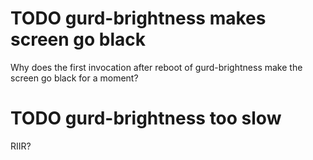 * TODO gurd-brightness makes screen go black
Why does the first invocation after reboot of gurd-brightness make the screen go black for a moment?
* TODO gurd-brightness too slow
RIIR?
